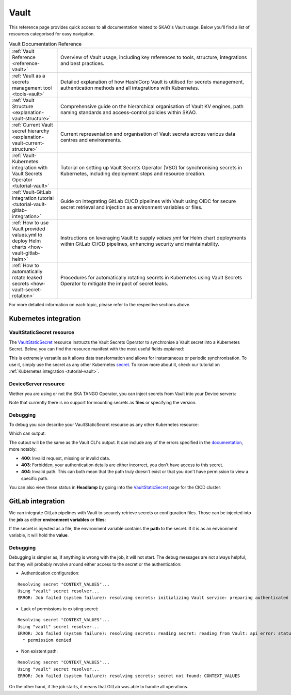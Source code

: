 .. _reference-vault:

Vault
=====

This reference page provides quick access to all documentation related to SKAO's Vault usage. Below you'll find a list of resources categorised for easy navigation.

.. list-table:: Vault Documentation Reference
   :header-rows: 0
   :widths: 20 80

   * - :ref:`Vault Reference <reference-vault>`
     - Overview of Vault usage, including key references to tools, structure, integrations and best practices.
   * - :ref:`Vault as a secrets management tool <tools-vault>`
     - Detailed explanation of how HashiCorp Vault is utilised for secrets management, authentication methods and all integrations with Kubernetes.
   * - :ref:`Vault Structure <explanation-vault-structure>`
     - Comprehensive guide on the hierarchical organisation of Vault KV engines, path naming standards and access-control policies within SKAO.
   * - :ref:`Current Vault secret hierarchy <explanation-vault-current-structure>`
     - Current representation and organisation of Vault secrets across various data centres and environments.
   * - :ref:`Vault-Kubernetes integration with Vault Secrets Operator <tutorial-vault>`
     - Tutorial on setting up Vault Secrets Operator (VSO) for synchronising secrets in Kubernetes, including deployment steps and resource creation.
   * - :ref:`Vault-GitLab integration tutorial <tutorial-vault-gitlab-integration>`
     - Guide on integrating GitLab CI/CD pipelines with Vault using OIDC for secure secret retrieval and injection as environment variables or files.
   * - :ref:`How to use Vault provided values.yml to deploy Helm charts <how-vault-gitlab-helm>`
     - Instructions on leveraging Vault to supply `values.yml` for Helm chart deployments within GitLab CI/CD pipelines, enhancing security and maintainability.
   * - :ref:`How to automatically rotate leaked secrets <how-vault-secret-rotation>`
     - Procedures for automatically rotating secrets in Kubernetes using Vault Secrets Operator to mitigate the impact of secret leaks.

For more detailed information on each topic, please refer to the respective sections above.

Kubernetes integration
**********************

VaultStaticSecret resource
--------------------------

The `VaultStaticSecret <https://developer.hashicorp.com/vault/docs/platform/k8s/vso/api-reference#vaultstaticsecret>`_ resource instructs the Vault Secrets Operator to synchronise a Vault secret into a Kubernetes Secret. Below, you can find the resource manifest with the most useful fields explained:

.. code-block:: yaml
   :caption: VaultStaticSecret resource

   apiVersion: secrets.hashicorp.com/v1beta1
   kind: VaultStaticSecret
   metadata:
     name: secret
   spec:
     type: <type of engine in [kv-v1, kv-v2], use kv-v2>
     mount: <kv engine name>
     path: <path to secret in vault>
     version: <version of the secret, omit for latest>
     refreshAfter: <time to enforce the secret to be rotated, e.g. 10s>
     rolloutRestartTargets: <list of restart targets by name, can include Deployments, StatefulSets, etc>
     syncConfig:
       instantUpdates: <enable or disable event-driven instant updates>
     destination:
       name: <name of the kubernetes secret>
       create: <true to create, if the secret already exists and overwrite is false, set to false>
       overwrite: <true to overwrite if create is true and secret already exists>
       labels: <add labels to created secret>
       annotations: <add annotations to created secret>
       type: <type of Kubernetes secret [dockercfg, tls, service-account-token ...], defaults to Opaque>
       transformation:
         excludeRaw: <exclude `_raw` field from Kubernetes secret containing all secret data and metadata>
         excludes: <exclude fields from the Kubernetes secret>
         includes: <include fields into the Kubernetes secret>
         templates: # Each key will be a key in the Kubernetes secret
           <key name>:
             text: <Go template expression: https://pkg.go.dev/text/template>

This is extremely versatile as it allows data transformation and allows for instantaneous or periodic synchronisation. To use it, simply use the secret as any other Kubernetes `secret <https://kubernetes.io/docs/concepts/configuration/secret/>`_. To know more about it, check our tutorial on :ref:`Kubernetes integration <tutorial-vault>`.

DeviceServer resource
---------------------

Wether you are using or not the SKA TANGO Operator, you can inject secrets from Vault into your Device servers:

.. code-block:: yaml
   :caption: Configure TANGO device to read secret from Vault

   instances: <instances to deploy>
   entrypoints: <TANGO class entrypoints>
   server:
     instances:
       - name: "<some instance>"
         classes:
         - name: "SomeClass"
           devices:
           - name: "test/someclass/1"
             properties:
             - name: "deviceProperty"
               values:
               - "test"
   secrets:
   - secretPath: <path to secret>
     secretMount: <kv engine>
     env:
     - secretKey: <secret key>
       envName: <environment variable name to inject secret key's value into>
       default: <default value if secrets are disabled>
       transform: <Go template expression: https://pkg.go.dev/text/template>

Note that currently there is no support for mounting secrets as **files** or specifying the version.

Debugging
---------

To debug you can describe your VaultStaticSecret resource as any other Kubernetes resource:

.. code-block:: bash
   :caption: Inspect the status of the VaultStaticSecret resource

   kubectl describe vaultstaticsecret/test-secret

Which can output:

.. code-block:: bash
   :caption: Inspect the status of the VaultStaticSecret resource

   Events:
   Type     Reason            Age   From               Message
   ----     ------            ----  ----               -------
   Warning  VaultClientError  3s    VaultStaticSecret  Failed to read Vault secret: Error making API request.

   URL: GET <vault secret url>
   Code: 403. Errors:

   * 1 error occurred:
      * permission denied

The output will be the same as the Vault CLI's output. It can include any of the errors specified in the `documentation <https://developer.hashicorp.com/vault/api-docs#http-status-codes>`_, more notably:

- **400**: Invalid request, missing or invalid data.
- **403**: Forbidden, your authentication details are either incorrect, you don't have access to this secret.
- **404**: Invalid path. This can both mean that the path truly doesn't exist or that you don't have permission to view a specific path.

You can also view these status in **Headlamp** by going into the `VaultStaticSecret <https://k8s.stfc.skao.int/headlamp/c/developers/customresources/vaultstaticsecrets.secrets.hashicorp.com>`__ page for the CICD cluster:

.. image:: images/vss-headlamp.png
  :alt: Headlamp VaultStaticSecret page

GitLab integration
******************

We can integrate GitLab pipelines with Vault to securely retrieve secrets or configuration files. Those can be injected into the **job** as either **environment variables** or **files**:

.. code-block:: yaml
   :caption: GitLab job using a secret as an environment variable

   <job>:
     stage: <stage>
     variables:
       VAULT_SERVER_URL: <vault url, defaults to `https://vault.skao.int`>
       VAULT_AUTH_PATH: <vault login method, defaults to `jwt`>
       VAULT_AUTH_ROLE: <vault role, defaults to `developer`>
       SOME_VAR: something
     id_tokens:
       VAULT_ID_TOKEN:
         aud: <id token audiences, use `https://gitlab.com`>
     secrets:
       <environment variable holding the secret>:
         vault: <path to secret>/${SOME_VAR}@<kv engine>
         file: <true to inject as a file, false otherwise>
     ...

If the secret is injected as a file, the environment variable contains the **path** to the secret. If it is as an environment variable, it will hold the **value**.

Debugging
---------

Debugging is simpler as, if anything is wrong with the job, it will not start. The debug messages are not always helpful, but they will probably revolve around either access to the secret or the authentication:

- Authentication configuration:

::

  Resolving secret "CONTEXT_VALUES"...
  Using "vault" secret resolver...
  ERROR: Job failed (system failure): resolving secrets: initializing Vault service: preparing authenticated client: authenticating Vault client: writing to Vault: api error: status code 400: error validating token: invalid audience (aud) claim: audience claim does not match any expected audience

- Lack of permissions to existing secret:

::

  Resolving secret "CONTEXT_VALUES"...
  Using "vault" secret resolver...
  ERROR: Job failed (system failure): resolving secrets: reading secret: reading from Vault: api error: status code 403: 1 error occurred:
    * permission denied

- Non existent path:

::

  Resolving secret "CONTEXT_VALUES"...
  Using "vault" secret resolver...
  ERROR: Job failed (system failure): resolving secrets: secret not found: CONTEXT_VALUES

On the other hand, if the job starts, it means that GitLab was able to handle all operations.
